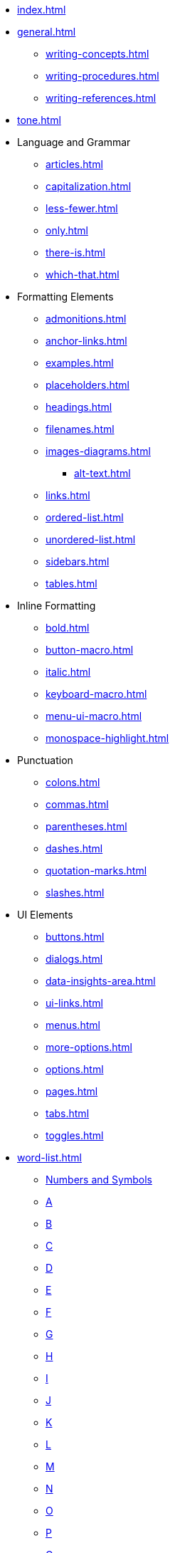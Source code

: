 * xref:index.adoc[]
* xref:general.adoc[]
** xref:writing-concepts.adoc[]
** xref:writing-procedures.adoc[]
** xref:writing-references.adoc[]
* xref:tone.adoc[]
* Language and Grammar
** xref:articles.adoc[]
** xref:capitalization.adoc[]
** xref:less-fewer.adoc[]
** xref:only.adoc[]
** xref:there-is.adoc[]
** xref:which-that.adoc[]
* Formatting Elements
** xref:admonitions.adoc[]
** xref:anchor-links.adoc[]
** xref:examples.adoc[]
** xref:placeholders.adoc[]
** xref:headings.adoc[]
** xref:filenames.adoc[]
** xref:images-diagrams.adoc[]
*** xref:alt-text.adoc[]
** xref:links.adoc[]
** xref:ordered-list.adoc[]
** xref:unordered-list.adoc[]
** xref:sidebars.adoc[]
** xref:tables.adoc[]
* Inline Formatting
** xref:bold.adoc[]
** xref:button-macro.adoc[]
** xref:italic.adoc[]
** xref:keyboard-macro.adoc[]
** xref:menu-ui-macro.adoc[]
** xref:monospace-highlight.adoc[]
* Punctuation
** xref:colons.adoc[]
** xref:commas.adoc[]
** xref:parentheses.adoc[]
** xref:dashes.adoc[]
** xref:quotation-marks.adoc[]
** xref:slashes.adoc[]
* UI Elements
** xref:buttons.adoc[]
** xref:dialogs.adoc[]
** xref:data-insights-area.adoc[]
** xref:ui-links.adoc[]
** xref:menus.adoc[]
** xref:more-options.adoc[]
** xref:options.adoc[]
** xref:pages.adoc[]
** xref:tabs.adoc[]
** xref:toggles.adoc[]
* xref:word-list.adoc[]
** xref:word-list.adoc#num[Numbers and Symbols]
** xref:word-list.adoc#a[A]
** xref:word-list.adoc#b[B]
** xref:word-list.adoc#c[C]
** xref:word-list.adoc#d[D]
** xref:word-list.adoc#e[E]
** xref:word-list.adoc#f[F]
** xref:word-list.adoc#g[G]
** xref:word-list.adoc#h[H]
** xref:word-list.adoc#i[I]
** xref:word-list.adoc#j[J]
** xref:word-list.adoc#k[K]
** xref:word-list.adoc#l[L]
** xref:word-list.adoc#m[M]
** xref:word-list.adoc#n[N]
** xref:word-list.adoc#o[O]
** xref:word-list.adoc#p[P]
** xref:word-list.adoc#q[Q]
** xref:word-list.adoc#r[R]
** xref:word-list.adoc#s[S]
** xref:word-list.adoc#t[T]
** xref:word-list.adoc#u[U]
** xref:word-list.adoc#v[V]
** xref:word-list.adoc#w[W]
** xref:word-list.adoc#x[X]
** xref:word-list.adoc#y[Y]
** xref:word-list.adoc#z[Z]